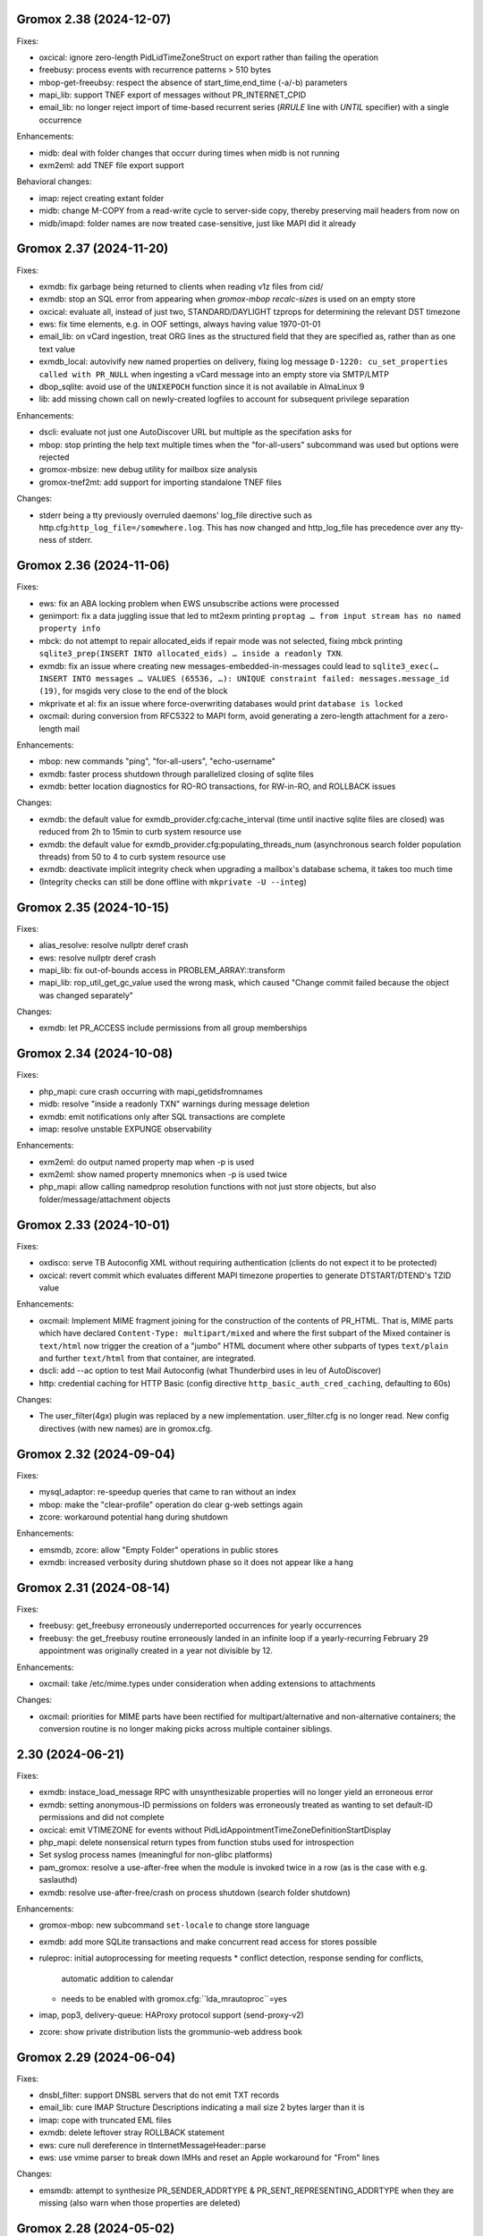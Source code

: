 Gromox 2.38 (2024-12-07)
========================

Fixes:

* oxcical: ignore zero-length PidLidTimeZoneStruct on export rather than
  failing the operation
* freebusy: process events with recurrence patterns > 510 bytes
* mbop-get-freeubsy: respect the absence of start_time,end_time (-a/-b)
  parameters
* mapi_lib: support TNEF export of messages without PR_INTERNET_CPID
* email_lib: no longer reject import of time-based recurrent series (`RRULE`
  line with `UNTIL` specifier) with a single occurrence

Enhancements:

* midb: deal with folder changes that occurr during times when midb is not
  running
* exm2eml: add TNEF file export support

Behavioral changes:

* imap: reject creating extant folder
* midb: change M-COPY from a read-write cycle to server-side copy,
  thereby preserving mail headers from now on
* midb/imapd: folder names are now treated case-sensitive, just like MAPI did
  it already


Gromox 2.37 (2024-11-20)
========================

Fixes:

* exmdb: fix garbage being returned to clients when reading v1z files from cid/
* exmdb: stop an SQL error from appearing when `gromox-mbop recalc-sizes`
  is used on an empty store
* oxcical: evaluate all, instead of just two, STANDARD/DAYLIGHT tzprops for
  determining the relevant DST timezone
* ews: fix time elements, e.g. in OOF settings, always having value 1970-01-01
* email_lib: on vCard ingestion, treat ORG lines as the structured field that
  they are specified as, rather than as one text value
* exmdb_local: autovivify new named properties on delivery, fixing log message
  ``D-1220: cu_set_properties called with PR_NULL`` when ingesting a vCard
  message into an empty store via SMTP/LMTP
* dbop_sqlite: avoid use of the ``UNIXEPOCH`` function since it is not
  available in AlmaLinux 9
* lib: add missing chown call on newly-created logfiles to account for
  subsequent privilege separation

Enhancements:

* dscli: evaluate not just one AutoDiscover URL but multiple as the specifation
  asks for
* mbop: stop printing the help text multiple times when the "for-all-users"
  subcommand was used but options were rejected
* gromox-mbsize: new debug utility for mailbox size analysis
* gromox-tnef2mt: add support for importing standalone TNEF files

Changes:

* stderr being a tty previously overruled daemons' log_file
  directive such as http.cfg:``http_log_file=/somewhere.log``. This has now
  changed and http_log_file has precedence over any tty-ness of stderr.


Gromox 2.36 (2024-11-06)
========================

Fixes:

* ews: fix an ABA locking problem when EWS unsubscribe actions were processed
* genimport: fix a data juggling issue that led to mt2exm printing ``proptag …
  from input stream has no named property info``
* mbck: do not attempt to repair allocated_eids if repair mode was not
  selected, fixing mbck printing ``sqlite3_prep(INSERT INTO allocated_eids) …
  inside a readonly TXN``.
* exmdb: fix an issue where creating new messages-embedded-in-messages could
  lead to ``sqlite3_exec(… INSERT INTO messages … VALUES (65536, …): UNIQUE
  constraint failed: messages.message_id (19)``, for msgids very close to the
  end of the block
* mkprivate et al: fix an issue where force-overwriting databases would print
  ``database is locked``
* oxcmail: during conversion from RFC5322 to MAPI form, avoid generating a
  zero-length attachment for a zero-length mail

Enhancements:

* mbop: new commands "ping", "for-all-users", "echo-username"
* exmdb: faster process shutdown through parallelized closing of sqlite files
* exmdb: better location diagnostics for RO-RO transactions, for RW-in-RO,
  and ROLLBACK issues

Changes:

* exmdb: the default value for exmdb_provider.cfg:cache_interval (time until
  inactive sqlite files are closed) was reduced from 2h to 15min to curb system
  resource use
* exmdb: the default value for exmdb_provider.cfg:populating_threads_num
  (asynchronous search folder population threads) from 50 to 4 to curb system
  resource use
* exmdb: deactivate implicit integrity check when upgrading a mailbox's
  database schema, it takes too much time
* (Integrity checks can still be done offline with ``mkprivate -U --integ``)


Gromox 2.35 (2024-10-15)
========================

Fixes:

* alias_resolve: resolve nullptr deref crash
* ews: resolve nullptr deref crash
* mapi_lib: fix out-of-bounds access in PROBLEM_ARRAY::transform
* mapi_lib: rop_util_get_gc_value used the wrong mask, which caused
  "Change commit failed because the object was changed separately"

Changes:

* exmdb: let PR_ACCESS include permissions from all group memberships


Gromox 2.34 (2024-10-08)
========================

Fixes:

* php_mapi: cure crash occurring with mapi_getidsfromnames
* midb: resolve "inside a readonly TXN" warnings during message deletion
* exmdb: emit notifications only after SQL transactions are complete
* imap: resolve unstable EXPUNGE observability

Enhancements:

* exm2eml: do output named property map when -p is used
* exm2eml: show named property mnemonics when -p is used twice
* php_mapi: allow calling namedprop resolution functions with
  not just store objects, but also folder/message/attachment objects


Gromox 2.33 (2024-10-01)
========================

Fixes:

* oxdisco: serve TB Autoconfig XML without requiring authentication
  (clients do not expect it to be protected)
* oxcical: revert commit which evaluates different MAPI timezone properties to
  generate DTSTART/DTEND's TZID value

Enhancements:

* oxcmail: Implement MIME fragment joining for the construction of the
  contents of PR_HTML.
  That is, MIME parts which have declared ``Content-Type: multipart/mixed`` and
  where the first subpart of the Mixed container is ``text/html`` now trigger
  the creation of a "jumbo" HTML document where other subparts of types
  ``text/plain`` and further ``text/html`` from that container, are integrated.
* dscli: add --ac option to test Mail Autoconfig (what Thunderbird uses
  in leu of AutoDiscover)
* http: credential caching for HTTP Basic (config directive
  ``http_basic_auth_cred_caching``, defaulting to 60s)

Changes:

* The user_filter(4gx) plugin was replaced by a new implementation.
  user_filter.cfg is no longer read. New config directives (with new names)
  are in gromox.cfg.


Gromox 2.32 (2024-09-04)
========================

Fixes:

* mysql_adaptor: re-speedup queries that came to ran without an index
* mbop: make the "clear-profile" operation do clear g-web settings again
* zcore: workaround potential hang during shutdown

Enhancements:

* emsmdb, zcore: allow "Empty Folder" operations in public stores
* exmdb: increased verbosity during shutdown phase so it does not appear
  like a hang


Gromox 2.31 (2024-08-14)
========================

Fixes:

* freebusy: get_freebusy erroneously underreported occurrences for
  yearly occurrences
* freebusy: the get_freebusy routine erroneously landed in an infinite loop if
  a yearly-recurring February 29 appointment was originally created in a year
  not divisible by 12.

Enhancements:

* oxcmail: take /etc/mime.types under consideration when adding extensions
  to attachments

Changes:

* oxcmail: priorities for MIME parts have been rectified for
  multipart/alternative and non-alternative containers; the conversion routine
  is no longer making picks across multiple container siblings.


2.30 (2024-06-21)
=================

Fixes:

* exmdb: instace_load_message RPC with unsynthesizable properties will no
  longer yield an erroneous error
* exmdb: setting anonymous-ID permissions on folders was erroneously
  treated as wanting to set default-ID permissions and did not complete
* oxcical: emit VTIMEZONE for events without
  PidLidAppointmentTimeZoneDefinitionStartDisplay
* php_mapi: delete nonsensical return types from function stubs used for
  introspection
* Set syslog process names (meaningful for non-glibc platforms)
* pam_gromox: resolve a use-after-free when the module is invoked twice
  in a row (as is the case with e.g. saslauthd)
* exmdb: resolve use-after-free/crash on process shutdown (search folder
  shutdown)

Enhancements:

* gromox-mbop: new subcommand ``set-locale`` to change store language
* exmdb: add more SQLite transactions and make concurrent read access for
  stores possible
* ruleproc: initial autoprocessing for meeting requests
  * conflict detection, response sending for conflicts,
    automatic addition to calendar
  * needs to be enabled with gromox.cfg:``lda_mrautoproc``=yes
* imap, pop3, delivery-queue: HAProxy protocol support (send-proxy-v2)
* zcore: show private distribution lists the grommunio-web address book


Gromox 2.29 (2024-06-04)
========================

Fixes:

* dnsbl_filter: support DNSBL servers that do not emit TXT records
* email_lib: cure IMAP Structure Descriptions indicating a mail size 2 bytes
  larger than it is
* imap: cope with truncated EML files
* exmdb: delete leftover stray ROLLBACK statement
* ews: cure null dereference in tInternetMessageHeader::parse
* ews: use vmime parser to break down IMHs and reset an Apple workaround for
  "From" lines

Changes:

* emsmdb: attempt to synthesize PR_SENDER_ADDRTYPE &
  PR_SENT_REPRESENTING_ADDRTYPE when they are missing (also warn when those
  properties are deleted)


Gromox 2.28 (2024-05-02)
========================

Fixes:

* exmdb: set PR_DELETED_ON property during softdelete
* imap: repair messages not getting added to midb during 64K+ append
* imap: cure client session hang when midb failed to add
  a mail during 64K-append
* mysql_adaptor: gracefully handle attempts to use Unicode in usernames
  (treat as non-existing user rather than failing the user lookup altogether)
* zcore: a crash on shutdown was addressed

Enhancements:

* mysql_adaptor: allow Unicode in alternate usernames (altnames)
* Populate PR_DELETED_ON property for softdeleted items
* exmdb: ``exmdb_rpc_debug`` will now emit execution time for EXRPCs
* zcore: ``zrpc_debug`` logging now includes the session GUID
  to help correlate which ZRPCs are executed by which user
* imap: ``imap_cmd_debug`` logging now includes the client IP address
  to help correlate which actions are executed by which user
* pop3: ``pop3_cmd_debug`` logging now includes the client IP address
  to help correlate which actions are executed by which user

Changes:

* remote_delivery.cfg is obsolete! If you need an SMTP relay for outgoing mail
  (and you do not have a local postfix to take care of that), you should set
  gromox.cfg:outgoing_smtp_url.


Gromox 2.27 (2024-04-07)
========================

Fixes:

* email_lib: avoid splitting UTF-8 code units across lines
* imap: avoid emitting NIL for body-fld-lines

Enhancements:

* php_mapi: expose default+anonymous ACEs to PHP programs
* zcore: expose new PR_EC_ENABLED_FEATURES_L property
* ews: implement updating folder permissions
* eml2mt: emit a hint if an Outlook .msg file is erroneously passed to eml2mt

Changes:

* exch: start ICS Change Numbers at 0 rather than 2^47
  (new mailboxes only)
* PR_MAILBOX_OWNER_ENTRYID is generated for public stores
* exmdb database layer remodeled to support concurrent reads per mailbox in
  the future


Gromox 2.26 (2024-03-11)
========================

Fixes:

* exmdb: Fix restriction mismatching on ``PR_PARENT_SVREID`` &
  ``PR_PARENT_ENTRYID``, which had caused reminders to go off even after
  appointments were moved to the wastebasket.
* exmdb_local: rectify wrong/empty ``From:`` lines in bounce messages
* ews: fix segfault when loading public folder item
* zcore: repaired thumbnail retrieval, which used the wrong directory

Enhancements:

* mbop: add subcommands for manipulating websettings_persistent

Changes:

* zcore: store websettings_persistent directly in the store rather than
  the zcore shadow store object (automatic migration is in place)
* kdb2mt: avoid importing ``PR_EC_WEBAPP_PERSISTENT_SETTINGS_JSON``


Gromox 2.25 (2024-02-29)
========================

Fixes:

* mkpublic: newly created public stores lacked a ``replguidmap`` table
* exmdb: repair initialization of PR_ATTACH_NUM when instances are opened
* oxcmail: strip leftover right angled bracket from Content-ID on
  oxcmail_import
* http: do not terminate if an illegal ``outgoing_smtp_url`` is used
* http: avoid garbage From line in non-delivery reports generated by
  OP_BOUNCE rules

Changes:

* oxcmail: export no longer generates a MIME epilogue, which should
  workaround Outlook's broken S/MIME validator which fails to include
  epilogues in the signature verification.
* http: recognition for the ``http_old_php_hanlder`` directive
  has been removed
* zcore: g-web settings are now stored in a named property rather than the
  shadow store object (automatic migration is in place)

Enhancements:

* mt2exm: the -B option can be used with all folder names
* mbop: new commands ``get-photo``, ``set-photo``, ``get-websettings``,
  ``set-websettings``


Gromox 2.24 (2024-02-10)
========================

Fixes:

* email_lib: the last byte of a MIME part was erroneously deleted
* emsmdb: repair garbage memory read when creating a stream on a PT_STRING8
  property
* ews: repair a potential lack of results with the ResolveNames operation
  when searching by email address

Enhancements:

* ews: add t:AlternateIdType attribute


Gromox 2.23 (2024-02-05)
========================

Fixes:

* snapshot: on btrfs, fallback to rm when encountering reflink-based snapshots
* oxcmail: make PR_REPLY_RECIPIENT_NAMES be consistent with _ENTRYIDS
* oxcmail: deal with semicolons in Reply-To
* oxcmail: do not ignore IDN addresses when reading headers
* oxcmail: resolve a case with trashed body bytes when a line began with dot

Enhancements:

* exmdb: add config directive ``exmdb_contention_reject_time`` for configuring
  contention timeout
* exmdb: have DB_ITEM instances track which function holds them, and report
  this upon reaching contention timeouts
* exmdb: make dbg_synth_content work with read_message RPC
* new command: gromox-exm2mt


Gromox 2.22 (2024-01-29)
========================

Fixes:

* exmdb_client: discard connections when EOF is detected
* mda: resolve a case where four extra bytes of garbage were be added to the
  front of the first transport header (usually the unimportant "X-Lasthop")
  when the first delivery attempt had failed and redelivery was tried
* mda: resolve a case with one extra byte of garbage added to the
  PR_TRANSPORT_MESSAGE_HEADERS MAPI property
* mda: resolve a case with trashed body bytes when a line began with dot
* ews: proper CN generation for public store objects
* http: reduce overreporting of E-5310
* oxcmail: drop unintended doublequotes around RFC 2047-style =?..?=
  encoded-words

Enhancements:

* oxcical: support emission of iCalendar VFREEBUSY objects
* nsp,ab: support name resolution of IDN addresses
* twostep_ruleproc: support Outlook-style public folder entryids in Move/Copy
  rules (as opposed to GWeb-style entryids)
* daemons: report when time-based config directive are lacking units


Gromox 2.21 (2024-01-08)
========================

Fixes:

* exch: fix nonsensical compare operation in check_message_owner
* lib: guard against an integer overflow when inserting last element in range_set
* imap: do not flag zero-length usernames/passwords as a syntax error
* exmdb: avoid showing E-5310/5311 for absent files

Enhancements:

* Support for outgoing message submission via postdrop. Use the new config
  directive ``outgoing_smtp_url=sendmail://localhost`` in gromox.cfg.
* gromox-snapshot: Support snapshots on XFS
* zcore: log REMOTE_ADDR on authentication failure for fail2ban
* ews: improve contact item and task item support
* php-mapi: add ``mapi_getuserfreebusyical`` function
* exmdb: add ICS request dumper (config directive
  gromox.cfg:``exmdb_ics_log_file``)

Behavioral changes:

* kdb2mt: remove option aliases that have been deprecated for a year


Gromox 2.20 (2023-12-15)
========================

Fixes:

* oxdisco: allow autodiscover for room/equipment stores
* oxcical: allday events are now emitted (pursuant to the
  ``oxcical_allday_ymd`` config directive) as "floating time" per the OXCICAL
  spec recommendations
* oxcical: resolve integer underflow that botched weekorder
  computation in weekly-recurring events
* oxcical: resolve out-of-bounds access during generation of iCal RDATE lines
* ews: avoid a heap-use-after-free during freebusy retrieval
* zcore: zs_getuserfreebusy had failed to resolve usernames
  and display freebusy status in the scheduling matrix view
* ldap_adaptor: resolve data race with double-free when per-organization LDAP
  settings were used

Enhancements:

* ews: improve calendar item coverage for mac calendar app
* all daemons: add various config directives to set file descriptor table
  limits
* zcore: add new error code and string for when the MAPI object handles have
  been exhausted by a user (as will normally happen when importing a
  multi-vCard/multi-iCal file with 400+ contacts/events, due to config
  directive ``zcore_max_obh_per_session``)

Behavioral changes:

* http: the file descriptor table limit is by default set to the environment
  hard limit (instead of 2256 fds, one will have 512K in Linux-systemd
  environments now)
* php_mapi: do not convert freebusy_event_details fields which are not available


Gromox 2.19 (2023-12-04)
========================

Fixes:

* exmdb: send "object created" notifications as search folders re-populate
* oxcmail: ignore zero-length From fields, which should help sending from
  Windows Mail
* Thunderbird/IMAP now picks up deletion events done by other clients
* imap placed eml files in the wrong spot.
  You may need to `mmv /var/lib/gromox/user/X/Y/eml1*
  /var/lib/gromox/user/X/Y/eml/1#1` for the various user directories.
* imap: the IMAP STATUS command did not cause any immediate response
* imap: announce EXPUNGE events on all typical commands
* imap: avoid double-reporting EXPUNGE events on EXPUNGE command
* http: resolve altnames and update user context after authentication success
  with krb
* ews: resolve crash during CreateItem RPC

Enhancements:

* `gromox-mbop emptyfld` now recognizes a `-t` option to limit deletion to
  messages of certain age.
* `gromox-mbop emptyfld` now recognizes a `--nuke-folders` option
* gromox-eml2mt now recognizes a `--mbox` option to support RFC4155 Unix mboxes
* exmdb: search pacing is now time-based, which should give more predictable
  interactivity during background searches
* emsmdb: do not treat the absence of the PR_LAST_MODIFICATION_TIME message
  property during ICS downloads as an error any longer

Behavioral changes:

* oxcmail: zero-length headers are ignored altogether (inspired by Alpine's
  behavior in that regard)
* daemons: repeal the allocation limiter function from source code;
  all "The buffer pool %s is full" messages should be gone now


Gromox 2.18 (2023-11-27)
========================

Fixes:

* exmdb: synthesized PR_RTF_COMPRESSED properties (in relation to the
  "dbg_synthesize_content" config directive) had an incomplete header
* oxcmail: repair inadvertent propid/proptag swap causing TNEF export to fail
* mbop/purge-softdelete: make pathspec `SENT/2022` actually work
* imap: messages delete events from OL/g-web now make it to IMAP clients

Enhancements:

* midb: propagate folder change events; IMAP clients now recognize when a
  message was deleted in g-web/Outlook
* http: RFC 7617 support for the Basic authentication header line
* nsp: allow connections from Windows with UTF-8 locale
* midb: removal of seqid renumbering, which speeds up
  IMAP SELECT/LIST/FETCH commands.
* authmgr: PAM is now offered as an authentication backend


Gromox 2.17 (2023-11-11)
========================

Fixes:

* http: repair hanging communication with MAPI/RPC connections
* oxcmail: reinstate read requests for non-IPM.Schedule messages
* daemons: set umask such that created files have group write
  permissions for AAPI
* imap/midb_agent: fix a crash when some JSON files are empty
* midb: avoid a hang during the P-DTLU command when an eml/ file is absent
* mkprivate, mkdomain: repair wrong byte ordering in initial PR_CHANGE_KEYs

Enhancements:

* http: Windows SSO support via HTTP Negotiate authentication
* daemons: support for alternate login names
  (this allows for assigning shorter usernames for grommunio-web)
* exmdb: augment create_folder and movecopy_folder RPCs with a 32-bit error
  code, which allows g-web to better detect folders with duplicate names
* ews: implement Subscribe, Unsubscribe, GetEvents, GetUserPhoto
* mbop: add subcommand `clear-rwz` to clear out RuleOrganizer FAI messages

Behavioral changes:

* exmdb: the delivery_message RPC will now return with status "partial_write"
  if major parts of a message (body/attachments) could not be written
  (disk full/permission denied/etc.)
* delivery: partially-written messages now lead to bounce generation and
  emergency save action to disk


Gromox 2.16 (2023-10-29)
========================

Fixes:

* oxvcard: export to .vcf now positions the VERSION property in accordance with
  the vCard 4.0 specification.
* oxcmail: cease gratuitous RTF conversion of calendar items
* mysql_adaptor: a wrong string search was used for recipient delimiters,
  which could lead to Recipient Invalid/User Not Found

Enhancements:

* Define the "suspended" user state (think of it as a "non-receiving shared
  mailbox").
* emsmdb, zcore: the ``emsmdb_max_cxh_per_user``,
  ``emsmdb_max_obh_per_session`` and ``zcore_max_obh_per_session`` config
  directives can now be set to 0 for unlimited.


Gromox 2.15 (2023-10-18)
========================

Fixes:

* imap: do not emit continuation request on LITERAL+
  (now also for large literals >64K)
* exmdb: ignore softdeleted folders when validating new folder name
* exmdb: explicitly rollback SQLite transactions when the commit operation
  failed, to resolve cases of ``cannot start a transaction within a
  transaction``
* exmdb: ACE entries for anonymous were misreported to clients

Enhancements:

* delivery: support for plus-addresses/recipient delimiters,
  e.g. <user+extension@example.com>
* delivery: new config directive ``lda_recipient_delimiters``
* mbop: new subcommand ``recalc-size`` to recalculate store size

Changes:

* alias_resolve: config directives are no longer read from
  ``/etc/gromox/alias_resolve.cfg`` but now from ``/etc/gromox/gromox.cfg``
* oxcmail: do not emit Content-Disposition creation-time/modification-time
  parameters when those fields are not present in the MAPI object
* Delete unused columns and indexes from the ``associations`` MariaDB table;
  (grommunio-admin-api should be updated to >= 1.12)

Last-minute notes:

* When gromox-dbop attempts to upgrade to table schema version 127, an SQL
  query is issued to set a new PRIMARY KEY on a table. It has been brought to
  our attention that somewhat older MariaDB server versions (namely 10.4.13,
  10.4.22) contain a bug/not_implemented_feature which makes this query never
  succeed. The issue is resolved in MariaDB 10.6.15 (as used by the Grommunio
  Appliance) and newer versions. Details are still under investigation.


Gromox 2.14 (2023-10-04)
========================

Enhancements:

* daemons: better SSL_accept error log messages
* alias_resolve: support for nested mlist expansion
* alias_resolve: support for Global Contact Objects
* delivery: SIGHUP triggers a reload of (more) plugins now
* gromox-mbop: add emptyfld options -a, -M

Fixes:

* oxdisco, oab: avoid emitting extraneous NUL byte at end of XML document
* imap: do not emit continuation request on LITERAL+
* mbop: restore emptyfld functionality after switch to empty_folder v2 RPC
* mbop: ``delmsg -f DRAFT 12345`` did nothing due to a bad translation
  of the special name


Gromox 2.13 (2023-09-23)
========================

Enhancements:

* emsmdb: eliminiate duplicate message appearing when copying to a
  private non-default / shared store
* EWS: support the {Create,Delete,Move,Copy,Update,Empty}Folder operation(s)
* EWS: support the {Copy,Move}Item operation(s)


Gromox 2.12 (2023-09-04)
========================

Enhancements:

* ews: support CreateItem, DeleteItem, SendItem requests
* oxm2mt: support multi-valued properties

Fixes:

* kdb2mt: do not abort when --src-mbox is used
* exmdb_provider: opening the detail view of Personal Addressbook entries now
  works in Outlook, as does selecting them as message recipients
* zcore: fix a flaw in permissions dialog that caused the delegates
  to be able to see the private items of the delegator

Behavioral changes:

* exch: remove old PHP EWS handler
* zcore: delete getuseravailability RPC and replace by new getuserfreebusy RPC


Gromox 2.11 (2023-08-21)
========================

Enhancements:

* exmdb: attachment storage with hash-based filenames
* exmdb_local: persistent (on-disk) last-autoreply time tracking
* imap: allow large literals with APPEND
* imap: add RFC 7888 support
* oxdisco: allow AutoDiscover information retrieval from secondary
  mailboxes even if the scndstore_hints table does not have an entry.
* emsmdb: "Mark all as read" in OL (Online mode) now works

Fixes:

* oxcical: resolved another case of recurring appointments shifting due to
  timezone/daylightbias
* exmdb_provider: resolve constraint failure on movecopy_messages
* email_lib: add back CRLF when MIME::read_head is reconstructing headers
* mapi_lib: resolve an infinite loop during html_to_rtf
* exmdb_provider: ignore absent directories during `gromox-mbop
  purge-datafiles`
* exmdb_provider: make exmdb_pf_read_states=1 hide folder sumamry counts
  as advertised by manpage
* zcore: delegation dialog had erroneously set too many permission bits

Changes:

* exmdb_client: disable timeout during active calls
* delivery: raise context_average_mime limit from 8 to 500
* nsp: drop "custom address list" name suffix from mlists


Gromox 2.10 (2023-06-15)
========================

Fixes:

* imap: restore notifications during IDLE
* midb: do not present softdeleted messages to IMAP
* zcore: validate permissions when inbox rules or folder permissions are edited
* lda_twostep_ruleproc: resolve array out-of-bounds access when
  resolving named properties
* snapshot: switch back to root user identity to be able to purge snapshots

Enhancements:

* DNSBL filtering mechanism, cf. ``man dnsbl_filter``
* Address book name resolution now evaluates alias addresses
* pff2mt: speedup operation by 70%+
* emsmdb: strike limits (raise to infinity) for session handles, user handles
  and notify handles, and raise limit for ems_max_pending_sesnotif to 1K
* emsmdb: new configuration directives ems_max_active_notifh,
  ems_max_active_sessions, ems_max_active_users, ems_max_pending_sesnotif
* mbop: new subcommands ``clear-photo``, ``clear-profile``,
  ``purge-softdelete``, ``purge-datafiles``

Changes:

* The PHP-MAPI profile is now stored in the mail store as a property
  rather than as a flat file. The upgrade is automatically performed
  when the MAPI profile gets modified via PHP-MAPI.
* The user profile picture is now stored in the mail store as a
  property rather than as a flat file. The upgrade is automatically
  performed when the photo is modified via PHP-MAPI.
* ``/usr/libexec/gromox/cleaner`` is obsolete and replaced by mbop subcommand
  ``purge-datafiles``.


Gromox 2.9 (2023-05-10)
=======================

Fixes:

* zcore: plug memory leak when address book data structure reloads
* zcore: fix inverted evaluation of RES_CONTENT::comparable
* zcore: moving messages from one store to another obtained CNs
  from the wrong store and could fail the operation
* oxcical: add TZID for allday events
* imap: consistently show EXISTS status before RECENT
* imap: move EXISTS/RECENT response after SEARCH result
* imap: skip reporting EXISTS/RECENT if folder is unchanged
* imap: make FETCH RFC822 report FLAGS as well
* imap: SEARCH by size used the wrong column
* imap: avoid double status reporting when one message is changed multiple times
* imap: add and populate a per-context seqid list
* midb: unbreak search matching based on dates and sizes
* imap: cease emitting extraneous FETCH FLAGS responses
  (works around a shortcoming in the KDE kmail client)
* imap: resolve E-1995 erroneously showing when memory use is fine
* emsmdb: avoid hitting an assertion when sort-reloading a table of a
  deleted folder

Enhancements:

* emsmdb: support forwarding meeting requests from organizers
  that are not local to the installation
* imap: broadcast changes to mailbox from EXPUNGE commands
* midb: auto-regenerate ext/ digests when missing
* Log the filename of the SQLite database when a query fails
* emsmdb: add log messages for notification queue limits


Gromox 2.8 (2023-04-15)
=======================

Fixes:

* exmdb_provider: repair a 4-byte cutoff when reading PR_BODY,
  PR_TRANSPORT_MESSAGE_HEADERS if they are compressed on disk
* emsmdb: setting multiple mails as read/unread was repaired
* php_mapi: fix a case where proptag arrays had bogus keys
* midb: resolve a crash when a P-SRHL HEADER search has not enough arguments
* zcore: do not lose folder for OP_MOVE rules when that folder is
  in a public store
* mda: the DATA command in LMTP mode did not emit one status line
  for every RCPT
* nsp: fix janky addressbook navigation when the GAL has hidden entries
* authmgr: resolve altnames before searching them in the LDAP backend
* php_mapi: reduce memory block retention scopes so that requests with a large
  response (~128MB+) won't die from Out Of Memory
* midb: fix E-1903 error appearing on shutdown

Enhancements:

* The "Hide from addresbook" functionality has gained another bit, so that name
  resolution ("Check names" button in OL/g-web) is no longer tied to visibility
  in the GAL.
* Support for non-default stores in the IMAP and POP3 protocols;
  use "actualusername!sharedmbox" as the username for login.
* imap: allow setting \Recent flag with STORE command
* imap: send TRYCREATE on failed SELECT
* imap: output \Junk alongside \Spam for the junk folder
* imap: emit special-use flags with plain LIST when so requested in the command
* imap: add LIST response to SELECT/EXAMINE
* pff2mt: add --with-assoc, --without-assoc

Changes:

* daemons: the files /etc/gromox/exmdb_acl.txt, midb_acl.txt, event_acl.txt,
  timer_acl.txt were made obsolete and replaced by the new (exmdb_provider.cfg)
  "exmdb_hosts_allow", (midb.cfg) "midb_hosts_allow, (event.cfg)
  "event_hosts_allow", (timer.cfg) "timer_hosts_allow" directives.
* http: adjust the built-in PHP-FPM socket paths to reflect changes in
  g-web and g-sync (this impacts test setups that run gromox-http without an
  nginx in front)
* mda: update "Received" headers in messages to look more like Postfix's
* pff2mt: --without-assoc is now the default
  (This is only a concern with .ost files, as .pst does not have FAI messages.)


Gromox 2.7 (2023-03-24)
=======================

Fixes:

* mbop: support folder strings for delmsg -f as was documented
* oxcmail: do not fail exporting DSNs with unresolvable addresses
* oxcical: do not fail exporting calendar objects with unresolvable addresses
* oxvcard: repair NULL deref when exporting PR_CHILDRENS_NAMES
* exmdb_provider: support mbox_contention_*=0 as was documented
* gromox-snapshot: safer parsing of snapshot.cfg
* emsmdb: resolve infinite loop when counting property value size of
  invalid UTF-8 strings

Behavioral changes:

* exmdb_provider: default to mbox_contention_reject=0
* exch: support absent values with RES_PROPERTY, RES_BITMASK and
  RES_CONTENT comparisons
* zcore: make mapi_message_imtoinet operate on message instances, not messages


Gromox 2.6 (2023-03-10)
=======================

Fixes:

* exmdb_provider: filter duplicate propids when they occur in the mailbox,
  resolving a failure to export (broken) recipients to MSG,
  and resolving _one_ instance of OL sync error 80070057.
* oxvcard: PidLidBusinessCardDisplayDefinition named property was not
  assigned the right namespace (PSETID_Address)
* oxcmail: do not abort export routine if SMIME message is lacking an SMIME
  body (just treat it as empty instead)
* oxcical: do not abort export routine if IPM.*.Resp.* has no attendee
* exmdb_local: perform online lookup of named properties,
  resolving vcarduid being erroneously assigned propid 0
* exmdb_provider: do not write propid 0 properties to database
* midb, imap: FETCHing some mails did not function due to a misparse of the
  compat format of the "mimes" structure in mjson_parse_array
* mapi_lib: rectify emission of \cf code in htmltortf
* delivery: reduce number of default worker threads to number of client
  connections to temporarily address "too many connections"
* delivery: retain queue messages on processing errors
* mlist_expand: resolve null dereference during mlist_expand

Behavioral changes:

* delivery: rename delivery_log_file -> lda_log_file (+ log_level)
* Errors from sqlite3_step() will now be logged.
* exch: consistently accept PT_STRING8 & PT_BINARY for RES_CONTENT evaluations


Gromox 2.5 (2023-03-06)
=======================

Fixes:

* Repair a null deref during HTML-to-text conversion
* Inbox rules had RES_OR conditions wrongly evaluated
* Synchronization of embedded messages now works,
  resolving OL sync reports with error 80040301.
* Saving a draft in grommunio-web would erroneously strip the Re: subject prefix
* exmdb_provider: PR_NULL is now excluded from get_all_proptags's results,
  resolving _one_ instance of OL sync error 80070057.
* EWS: Detailed FreeBusy requests did not return detailed info

Enhancements:

* authmgr: Alternate username support
* mt2exm: add --skip-notif, --skip-rules options

Behavioral changes:

* Treat standard and extended inbox rules equal per PR_RULE_SEQUENCE, instead
  of "(by sequence number) all standard rules first, then all (by sequence
  number) extended rules".
* The build no longer depends on the gumbo-parser library
  (a HTML parser); instead, it now uses libxml2 to do the same.
* daemons: disable client-side TLS renegotiation in OpenSSL 1.x and LibreSSL
  (OpenSSL 3.x defaults to this behavior already)
* php_mapi: block opcache from being present in the same process


Gromox 2.4 (2023-02-26)
=======================

Enhancements:

* php_mapi: add new functions "nsp_essdn_to_username" and "mapi_strerror"
  (requires new version of mapi-header-php which does not provide a
  now-colliding variant)
* mbop: emptyfld/delmsg support folder names now
* dscli: added an --eas option
* oxdisco: support autodiscover.json requests
* exmdb_provider: report overquota events with MAPI_E_STORE_FULL
  rather than MAPI_E_DISK_FULL

Fixes:

* php_mapi: fix stack corruption in zif_mapi_createfolder
* exmdb_provider: resolved possible use-after-free in OP_DELEGATE rule handling
* emsmdb: fix stream_object::commit evaluating wrong member for open flags
* Parse Windows timezone list better and support multiple IANA timezone names
  per territory

Behavioral changes:

* exmdb_provider: enable CID file compression by default
* exch: remove old PHP-OXDISCO and PHP-OAB implementation


Gromox 2.3 (2023-02-03)
=======================

Enhancements:

* pff2mt: support non-Unicode PFF files
* ldap_adaptor: read ldap_start_tls, ldap_mail_attr from orgparam table
* Support Emojis in HTML-to-RTF conversion code
* exmdb_provider: implement message store softdelete count properties
* dbop_sqlite: guard schema upgrades with transaction

Fixes:

* Do not fail entire HTML-to-RTF conversion or calls like
  getpropvals(PR_RTF_COMPRESSED) when encountering garbage bytes.
* exmdb_provider: have folder message count properties respect softdelete
* zcore: mapi_copyto had inverted meaning of MAPI_NOREPLACE

Implementation changes:

* Replace custom SMTP sending code with vmime's
* emsmdb: temporarily deactivate ROP chaining for OL2013,2016 to work
  around a case where OL corrupts larger attachments (2 MB+)


Gromox 2.2 (2023-01-16)
=======================

Behavioral changes:

* The /usr/libexec/gromox/rebuild utility has been removed in favor
  of using SQLite's own `.clone` / `.recover` commands.
* dbop_sqlite: perform integrity check ahead of sqlite database upgrades

Fixes:

* emsmdb: sending mail could have yielded success even if there was
  an outgoing SMTP server outage
* exmdb_provider: repair SQL logic errors showing up when a folder's
  contents are requested in Conversation mode
* exmdb_provider: only delete links, not messages, from search folders

Enhancements:

* tools: add --integrity option for mkprivate, mkpublic, mkmidb


Gromox 2.1 (2023-01-12)
=======================

Behavioral changes:

* exmdb_provider: the "exmdb_schema_upgrade" config directive is
  now enabled by default
* midb: the "midb_schema_upgrade" config directive is now enabled by default
* exmdb_provider: increase default value for the "max_store_message_count"
  directive from 200k to infinity
* mkmidb: removed the no-op -T command-line option
* dscli: XML dumps are now only shown with the (newly added) -v option

Enhancements:

* exmdb_provider: support for private store message and folder softdelete
  (and thus the Recover Deleted Items feature in OL)
* http: print HTTP responses in full, not just until the first \0
* mapi_lib: parse "Received" headers into PR_MESSAGE_DELIVERY_TIME for the
  sake of EML imports
* oxm2mt: named property translation
* oxdisco: homeserver support for EAS block
* zcore: allow opening oneoff entryids with openabentry RPC

Fixes:

* emsmdb: work around OL crash with Recover Deleted Items dialog
* emsmdb: rework interpretation of PR_SENT_REPRESENTING on
  IPM.Schedule objects (relates to the organizer of a meeting when such
  meeting is forwarded)
* Deletion of a folder from a public store did trash the store size counter and
  reduce it by an arbitrary amount towards 0, reporting the store to be smaller
  than it really was.
* zcore: perform texttohtml conversion in UTF-8 not Windows-1252
* nsp: attempt to fix infinite function recursion when trying to resolve
  ESSDN which are present in the GAB forest but out-of-organization
* oxcmail: recognize RFC822/5322 dates without a day-of-week part
* mt2exm: avoid running into PF-1123 error when -D option is used
* dscli: repair the warning that the tool was not built with DNS SRV support
* oxdisco: avoid read beyond end of buffer when request_logging is on
* exmdb_provider: fix an out of bounds write when PR_HTML_U is requested


Gromox 2.0 (2023-01-03)
=======================

Enhancements:

* gromox-mbop: added "emptyfld" command
* gromox-oxm2mt: new utility to read .msg files

Fixes:

* midb: IMAP SEARCH commands had numeric sequence ranges "m:n" misparsed
* midb, imap: recognize "*" in sequence sets (alias for "*:*")
* nsp: resolve a wrong allocation size that led to a crash

Changes:

* oxdisco: new module providing the AutoDiscover endpoints,
  replacing the PHP-based implementation
* oab: new module providing the OAB endpoint
* ews: new module providing the EWS endpoint,
  replacing the PHP-based implementation
* delmsg: program has been merged into gromox-mbop as a subcommand
* emsmdb: rework interpretation of the PR_SENT_REPRESENTING_* proptags on
  meeting request objects


Gromox 1.37 (2022-12-18)
========================

Enhancements:

* kdb2mt: full user resolution with new option --mbox-name/--user-map
* kdb2mt: translate PR_*_ADDRTYPE from ZARAFA to SMTP (via --user-map)

Fixes:

* kdb2mt: repair printing of tree graphics when ACL lists are dumped with -t -p
* Fixed a parsing inconsistency between LF and CRLF mail input
* zcore: support on-the-fly EML (re-)generation in zs_messagetorfc822
* zcore: allow zs_linktomessage RPC if store permissions allow for it
* emsmdb: avoid synchronizing PR_PREVIEW

Changes:

* kdb2mt: rename SQL parameter options
* kdb2mt: rename mailbox selection options
* kdb-uidextract: new output format
* kdb2mt: add new --acl option for fine-grained control over ACL extraction
* nsp: avoid generating ephemeral entryids from ResolveNamesW
  (Selecting addresses from the "From" dropdown in OL's
  compose mail dialog works now)
* zcore: reduce threads_num to below rpc_proxy_connection_num
  (Addresses "exmdb_client: reached maximum connections ...")
* emsmdb: stop syncing named props on folders to OL
  (it does not support them anyway)


Gromox 1.36 (2022-12-09)
========================

Enhancements:

* exmdb_provider: on-disk content file compression, controllable using
  the "exmdb_file_compression" config directive (affects only new files)
* tools: new utility `gromox-compress` to compress existing content files
* exmdb_provider: support evaluation of inbox rules that have RES_CONTENT
  restrictions with PT_BINARY properties

Fixes:

* Asynchronous notification over MH was not responsive due to a malformed
  HTTP response, which was fixed.

Changes:

* Bounce template generation was rewritten for size
* mysql_adaptor: silence PR_DISPLAY_TYPE_EX warning for admin user
* emsmdb: let ropSaveChangesMessage return ecObjectDeleted
* exmdb_provider: set PR_RULE_ERROR property when Deferred Error Messages
  (DEMs) are generated
